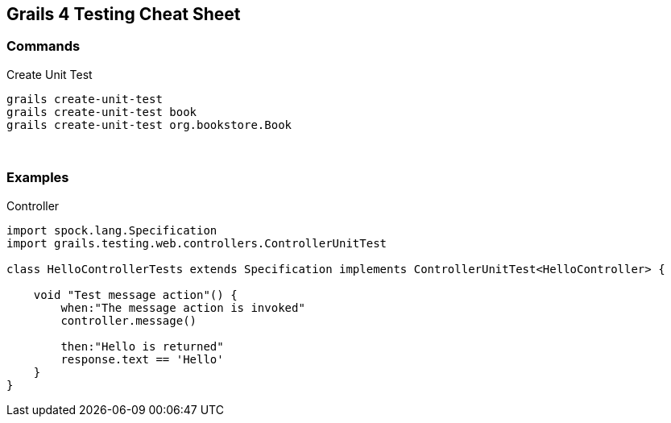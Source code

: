 == Grails 4 Testing Cheat Sheet

=== Commands

Create Unit Test ::

```bash
grails create-unit-test
grails create-unit-test book
grails create-unit-test org.bookstore.Book
```


{blank} +

=== Examples

Controller ::

```groovy
import spock.lang.Specification
import grails.testing.web.controllers.ControllerUnitTest

class HelloControllerTests extends Specification implements ControllerUnitTest<HelloController> {

    void "Test message action"() {
        when:"The message action is invoked"
        controller.message()

        then:"Hello is returned"
        response.text == 'Hello'
    }
}
```